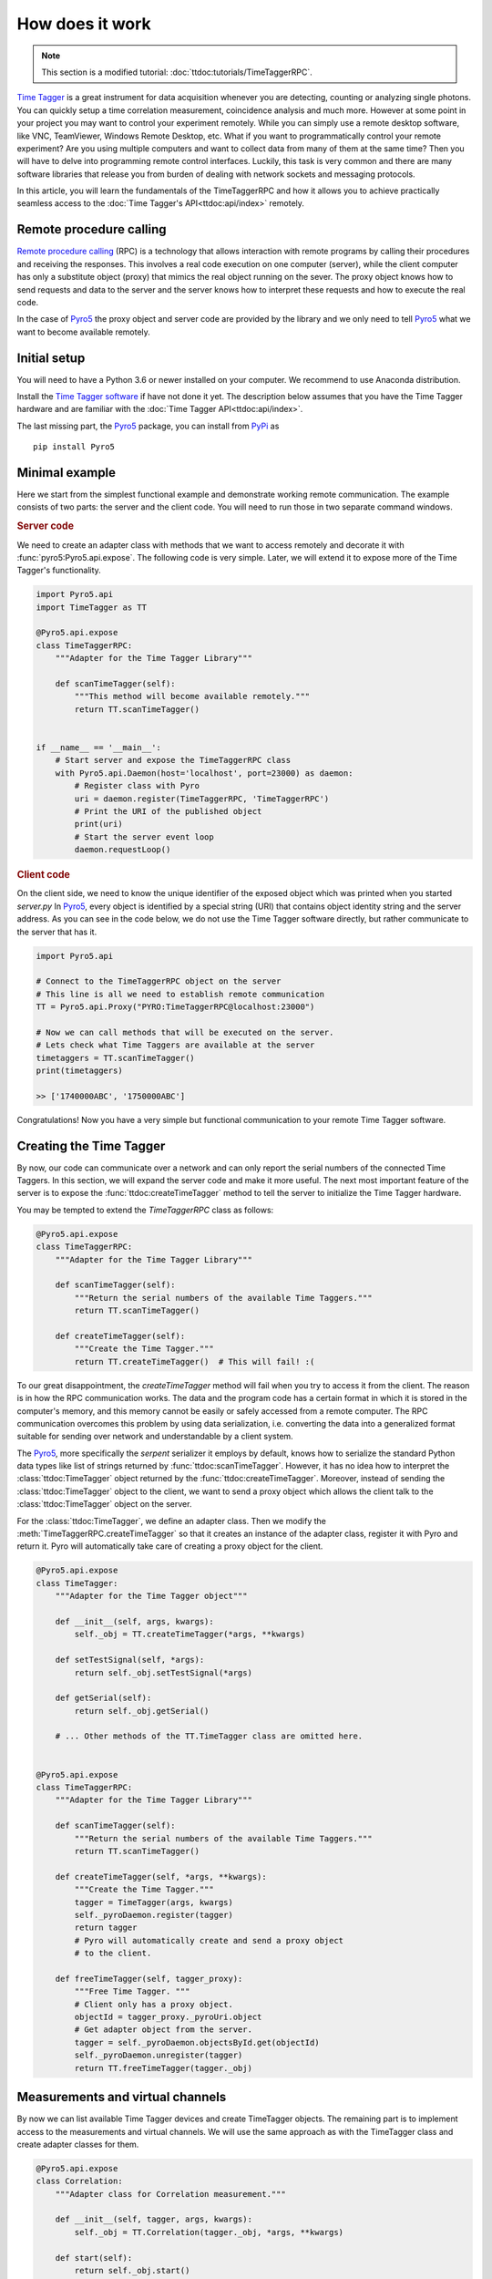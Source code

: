 .. |pyro5| replace:: `Pyro5 <https://pypi.org/project/Pyro5/>`__



*****************
How does it work
*****************

.. note::
    
    This section is a modified tutorial: :doc:`ttdoc:tutorials/TimeTaggerRPC`.

`Time Tagger <https://www.swabianinstruments.com/time-tagger/>`__ is a great instrument for data acquisition whenever you are detecting, counting or analyzing single photons. 
You can quickly setup a time correlation measurement, coincidence analysis and much more. 
However at some point in your project you may want to control your experiment remotely. 
While you can simply use a remote desktop software, like VNC, TeamViewer, Windows Remote Desktop, etc.
What if you want to programmatically control your remote experiment? Are you using multiple computers and want to collect data from many of them at the same time? 
Then you will have to delve into programming remote control interfaces.
Luckily, this task is very common and there are many software libraries that 
release you from burden of dealing with network sockets and messaging protocols.

In this article, you will learn the fundamentals of the TimeTaggerRPC and how it 
allows you to achieve practically seamless access 
to the :doc:`Time Tagger's API<ttdoc:api/index>` remotely. 



Remote procedure calling
===========================

`Remote procedure calling <https://en.wikipedia.org/wiki/Remote_procedure_call>`_ (RPC) 
is a technology that allows interaction with remote programs
by calling their procedures and receiving the responses.
This involves a real code execution on one computer (server), 
while the client computer has only a substitute object (proxy) that mimics the real object running on the sever.
The proxy object knows how to send requests and data to the server 
and the server knows how to interpret these requests and how to execute the real code.

In the case of |pyro5| the proxy object and server code are provided by the library 
and we only need to tell |pyro5| what we want to become available remotely.


Initial setup
=================
You will need to have a Python 3.6 or newer installed on your computer. 
We recommend to use Anaconda distribution.

Install the `Time Tagger software <https://www.swabianinstruments.com/time-tagger/downloads/>`__ if have not done it yet.
The description below assumes that you have the Time Tagger hardware and are familiar with the :doc:`Time Tagger API<ttdoc:api/index>`.

The last missing part, the |pyro5| package, you can install from `PyPi <https://pypi.org/project/Pyro5/>`__ as

:: 

    pip install Pyro5


Minimal example
====================

Here we start from the simplest functional example and demonstrate working remote communication.
The example consists of two parts: the server and the client code. 
You will need to run those in two separate command windows.

.. rubric:: Server code

We need to create an adapter class with methods that we want to access remotely and decorate it with 
:func:`pyro5:Pyro5.api.expose`. The following code is very simple. Later, we will extend it to expose more of the Time Tagger's functionality.

.. code-block:: python

    import Pyro5.api
    import TimeTagger as TT

    @Pyro5.api.expose
    class TimeTaggerRPC:
        """Adapter for the Time Tagger Library"""

        def scanTimeTagger(self):
            """This method will become available remotely."""
            return TT.scanTimeTagger()


    if __name__ == '__main__':
        # Start server and expose the TimeTaggerRPC class
        with Pyro5.api.Daemon(host='localhost', port=23000) as daemon:
            # Register class with Pyro 
            uri = daemon.register(TimeTaggerRPC, 'TimeTaggerRPC')     
            # Print the URI of the published object
            print(uri)
            # Start the server event loop
            daemon.requestLoop()                                  


.. rubric:: Client code

On the client side, we need to know the unique identifier of the exposed object which was printed when you started `server.py`
In |pyro5|, every object is identified by a special string (URI) that contains object identity string and the server address.
As you can see in the code below, we do not use the Time Tagger software directly, but rather communicate to the server that has it.

.. code-block:: python

    import Pyro5.api

    # Connect to the TimeTaggerRPC object on the server
    # This line is all we need to establish remote communication
    TT = Pyro5.api.Proxy("PYRO:TimeTaggerRPC@localhost:23000")

    # Now we can call methods that will be executed on the server.
    # Lets check what Time Taggers are available at the server
    timetaggers = TT.scanTimeTagger()
    print(timetaggers)

    >> ['1740000ABC', '1750000ABC']


Congratulations! Now you have a very simple but functional communication to your remote Time Tagger software.

Creating the Time Tagger
=========================
By now, our code can communicate over a network and can only report the serial numbers of the connected Time Taggers.
In this section, we will expand the server code and make it more useful.
The next most important feature of the server is to expose the :func:`ttdoc:createTimeTagger` method 
to tell the server to initialize the Time Tagger hardware.

You may be tempted to extend the `TimeTaggerRPC` class as follows:

.. code-block:: python

    @Pyro5.api.expose
    class TimeTaggerRPC:
        """Adapter for the Time Tagger Library"""

        def scanTimeTagger(self):
            """Return the serial numbers of the available Time Taggers."""
            return TT.scanTimeTagger()

        def createTimeTagger(self):
            """Create the Time Tagger."""
            return TT.createTimeTagger()  # This will fail! :(

To our great disappointment, the `createTimeTagger` method will fail when you try to access it from the client.
The reason is in how the RPC communication works. 
The data and the program code has a certain format in which it is stored in the computer's memory, 
and this memory cannot be easily or safely accessed from a remote computer. 
The RPC communication overcomes this problem by using data serialization, i.e. 
converting the data into a generalized format suitable for sending over network 
and understandable by a client system.

The |pyro5|, more specifically the `serpent` serializer it employs by default, 
knows how to serialize the standard Python data types like list of strings returned by :func:`ttdoc:scanTimeTagger`. 
However, it has no idea how to interpret the :class:`ttdoc:TimeTagger` object returned by the :func:`ttdoc:createTimeTagger`. 
Moreover, instead of sending the :class:`ttdoc:TimeTagger` object to the client, 
we want to send a proxy object which allows the client talk to the :class:`ttdoc:TimeTagger` object on the server.

For the :class:`ttdoc:TimeTagger`, we define an adapter class. Then we modify the :meth:`TimeTaggerRPC.createTimeTagger` 
so that it creates an instance of the adapter class, register it with Pyro and return it. 
Pyro will automatically take care of creating a proxy object for the client. 


.. code-block:: python

    @Pyro5.api.expose
    class TimeTagger:
        """Adapter for the Time Tagger object"""

        def __init__(self, args, kwargs):
            self._obj = TT.createTimeTagger(*args, **kwargs)

        def setTestSignal(self, *args):
            return self._obj.setTestSignal(*args)

        def getSerial(self):
            return self._obj.getSerial()

        # ... Other methods of the TT.TimeTagger class are omitted here.


    @Pyro5.api.expose
    class TimeTaggerRPC:
        """Adapter for the Time Tagger Library"""

        def scanTimeTagger(self):
            """Return the serial numbers of the available Time Taggers."""
            return TT.scanTimeTagger()

        def createTimeTagger(self, *args, **kwargs):
            """Create the Time Tagger."""
            tagger = TimeTagger(args, kwargs)
            self._pyroDaemon.register(tagger)
            return tagger
            # Pyro will automatically create and send a proxy object 
            # to the client.

        def freeTimeTagger(self, tagger_proxy):
            """Free Time Tagger. """
            # Client only has a proxy object.
            objectId = tagger_proxy._pyroUri.object
            # Get adapter object from the server.
            tagger = self._pyroDaemon.objectsById.get(objectId)
            self._pyroDaemon.unregister(tagger)
            return TT.freeTimeTagger(tagger._obj)

Measurements and virtual channels
=============================================
By now we can list available Time Tagger devices and create TimeTagger objects. 
The remaining part is to implement access to the measurements and virtual channels.
We will use the same approach as with the TimeTagger class and create adapter classes for them.

.. code-block:: python

    @Pyro5.api.expose
    class Correlation:
        """Adapter class for Correlation measurement."""

        def __init__(self, tagger, args, kwargs):
            self._obj = TT.Correlation(tagger._obj, *args, **kwargs)

        def start(self):
            return self._obj.start()

        def startFor(self, capture_duration, clear):
            return self._obj.startFor(capture_duration, clear=clear)

        def stop(self):
            return self._obj.stop()

        def clear(self):
            return self._obj.clear()

        def isRunning(self):
            return self._obj.isRunning()

        def getIndex(self):
            return self._obj.getIndex().tolist()

        def getData(self):
            return self._obj.getData().tolist()


    @Pyro5.api.expose
    class DelayedChannel():
        """Adapter class for DelayedChannel."""

        def __init__(self, tagger, args, kwargs):
            self._obj = TT.DelayedChannel(tagger._obj, *args, **kwargs)

        def getChannel(self):
            return self._obj.getChannel()


    @Pyro5.api.expose
    class TimeTaggerRPC:
        """Adapter class for the Time Tagger Library"""

        #  Earlier code omitted (...)

        def Correlation(self, tagger_proxy, *args, **kwargs):
            """Create Correlation measurement."""
            objectId = tagger_proxy._pyroUri.object
            tagger = self._pyroDaemon.objectsById.get(objectId)
            pyro_obj = Correlation(tagger, args, kwargs)
            self._pyroDaemon.register(pyro_obj)
            return pyro_obj

        def DelayedChannel(self, tagger_proxy, *args, **kwargs):
            """Create DelayedChannel."""
            objectId = tagger_proxy._pyroUri.object
            tagger = self._pyroDaemon.objectsById.get(objectId)
            pyro_obj = DelayedChannel(tagger, args, kwargs)
            self._pyroDaemon.register(pyro_obj)
            return pyro_obj

.. note:: 
    The methods :meth:`Correlation.getIndex` and :meth:`Correlation.getData` return :class:`numpy:numpy.ndarray` arrays. 
    Pyro5 does not know how to serialize :class:`numpy:numpy.ndarray`, therefore for simplicity of the example, 
    we convert them to the Python lists.

    More efficient approach would be to register custom serializer functions for 
    :class:`numpy:numpy.ndarray` on both, server and client sides, 
    see :ref:`pyro5:customizing-serialization` section of the Pyro5 documentation.

Actual implementation
=====================

Instead of manually writing adapter classes for each object and function of the TimeTagger software 
we harness the power of Python metaprogramming and generate them dynamically. This enables substantial independence of the 
TimeTaggerPRC version from the version of the Time Tagger software engine. The relevant adapter classes 
will be created automatically for every new feature of the Time Tagger without updating the TimeTaggerRPC version.


